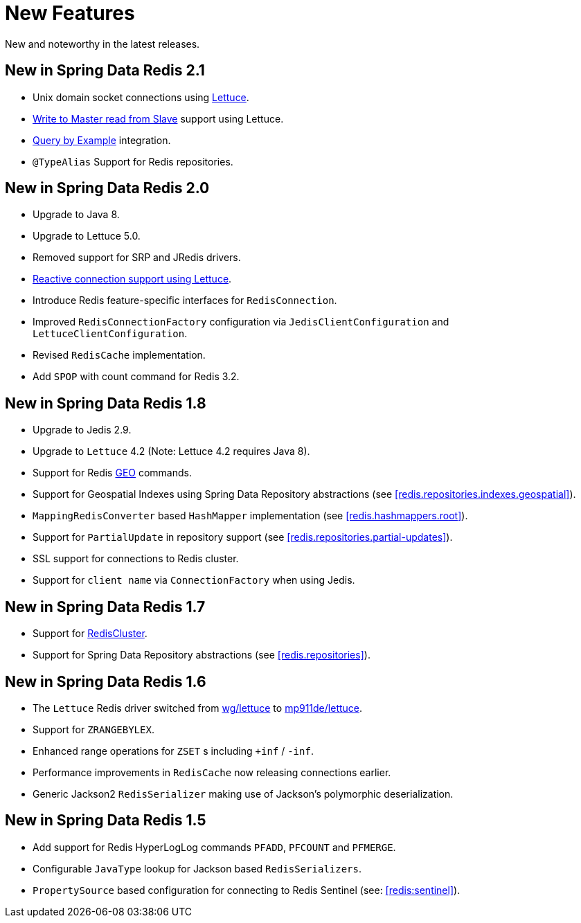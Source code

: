 [[new-features]]
= New Features

New and noteworthy in the latest releases.

[[new-in-2.1.0]]
== New in Spring Data Redis 2.1

* Unix domain socket connections using <<redis:connectors:lettuce,Lettuce>>.
* <<redis:write-to-master-read-from-slave, Write to Master read from Slave>> support using Lettuce.
* <<query-by-example,Query by Example>> integration.
* `@TypeAlias` Support for Redis repositories.

[[new-in-2.0.0]]
== New in Spring Data Redis 2.0

* Upgrade to Java 8.
* Upgrade to Lettuce 5.0.
* Removed support for SRP and JRedis drivers.
* <<redis:reactive,Reactive connection support using Lettuce>>.
* Introduce Redis feature-specific interfaces for `RedisConnection`.
* Improved `RedisConnectionFactory` configuration via `JedisClientConfiguration` and `LettuceClientConfiguration`.
* Revised `RedisCache` implementation.
* Add `SPOP` with count command for Redis 3.2.

[[new-in-1.8.0]]
== New in Spring Data Redis 1.8

* Upgrade to Jedis 2.9.
* Upgrade to `Lettuce` 4.2 (Note: Lettuce 4.2 requires Java 8).
* Support for Redis http://redis.io/commands#geo[GEO] commands.
* Support for Geospatial Indexes using Spring Data Repository abstractions (see <<redis.repositories.indexes.geospatial>>).
* `MappingRedisConverter` based `HashMapper` implementation (see <<redis.hashmappers.root>>).
* Support for `PartialUpdate` in repository support (see <<redis.repositories.partial-updates>>).
* SSL support for connections to Redis cluster.
* Support for `client name` via `ConnectionFactory` when using Jedis.

[[new-in-1.7.0]]
== New in Spring Data Redis 1.7

* Support for http://redis.io/topics/cluster-tutorial[RedisCluster].
* Support for Spring Data Repository abstractions (see <<redis.repositories>>).

[[new-in-1-6-0]]
== New in Spring Data Redis 1.6

* The `Lettuce` Redis driver switched from https://github.com/wg/lettuce[wg/lettuce] to https://github.com/mp911de/lettuce[mp911de/lettuce].
* Support for `ZRANGEBYLEX`.
* Enhanced range operations for `ZSET` s including `+inf` / `-inf`.
* Performance improvements in `RedisCache` now releasing connections earlier.
* Generic Jackson2 `RedisSerializer` making use of Jackson's polymorphic deserialization.

[[new-in-1-5-0]]
== New in Spring Data Redis 1.5

* Add support for Redis HyperLogLog commands `PFADD`, `PFCOUNT` and `PFMERGE`.
* Configurable `JavaType` lookup for Jackson based `RedisSerializers`.
* `PropertySource` based configuration for connecting to Redis Sentinel (see: <<redis:sentinel>>).

